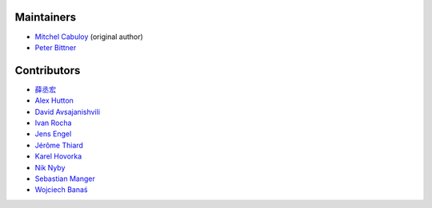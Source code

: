 Maintainers
-----------

* `Mitchel Cabuloy <https://github.com/mixxorz>`_ (original author)
* `Peter Bittner <https://github.com/bittner>`_

Contributors
------------

* `薛丞宏 <https://github.com/sih4sing5hong5>`_
* `Alex Hutton <https://github.com/alex-hutton>`_
* `David Avsajanishvili <https://github.com/avsd>`_
* `Ivan Rocha <https://github.com/ivancrneto>`_
* `Jens Engel <https://github.com/jenisys>`_
* `Jérôme Thiard <https://github.com/jthiard>`_
* `Karel Hovorka <https://github.com/hovi>`_
* `Nik Nyby <https://github.com/nikolas>`_
* `Sebastian Manger <https://github.com/sebastianmanger>`_
* `Wojciech Banaś <https://github.com/fizista>`_
